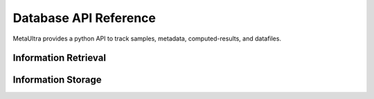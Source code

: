 **********************
Database API Reference
**********************

MetaUltra provides a python API to track samples, metadata, computed-results, and datafiles.


Information Retrieval
=====================

.. py:function:: getProjects()

.. py:function:: getExperiments()

.. py:function:: getExperiments()

.. py:function:: getSamples(projects=None)

   Get a list of samples. If project name is not specified
   all samples are returned, otherwise only samples in the
   given projects are returned

   :rtype: list
   :param projectNames: The name of the projects samples
                        should be from
   :type projectName: str or None
   :return: A ``list`` of samples from the specified
            projects.

.. py:function:: getData(dataType=None,samples=None, experiments=None, projects=None)

   Get a list of every data object passing the filter.

   :rtype: list
   :param dataType: 
   :param samples: A list of sample objects or sample names,
                   the difference is automatically detected
   :param experiments: A list of experiments or experiment
                       names, the difference is automatically
                       detected
   :return: A ``list`` of data objects.

.. py:function:: getSingleEndedSeqData(samples=None, experiments=None, projects=None)

   Alias for ``getData``

.. py:function:: getPairedEndedSeqData(samples=None, experiments=None, project=None)

   Alias for ``getData``
            

Information Storage
===================

.. py:function:: saveProject(name, metadata)

  :rtype: Project
  :param name:
  :param metadata: A jsonable object
  
.. py:function:: saveSample(name, project, metadata)

  :rtype: Sample
  :param name:
  :param projectName:
  :param metadata: A jsonable object


.. py:function:: saveSingleEndedSeqData(name, readFilename, aveReadLen, sample, experiment, project)

  :rtype: SingleEndedSeqData

.. py:function:: savePairedEndedSeqData(name, read1Filename, read2Filename, aveReadLen, sample, experiment, project, aveGapLen=None)

  :rtype: PairedEndedSeqData


.. py:function:: saveSingleEndedSeqRun(name, machineType)

  :rtype: SingleEndedSeqRun

.. py:function:: savePairedEndedSeqRun(name, machineType)

  :rtype: PairedEndedSeqRun

.. py:function:: saveResult(name, resultFilenames, data, conf, sample, project)

  :rtype: Result
  :param resultFilenames: A ``list`` of the filenames being registered


          
  
